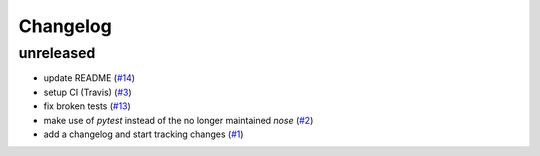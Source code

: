 Changelog
=========

unreleased
----------

- update README
  (`#14 <https://github.com/jugmac00/flask-uploads/issues/14>`_)
- setup CI (Travis)
  (`#3 <https://github.com/jugmac00/flask-uploads/issues/3>`_)
- fix broken tests
  (`#13 <https://github.com/jugmac00/flask-uploads/issues/13>`_)
- make use of `pytest` instead of the no longer maintained `nose`
  (`#2 <https://github.com/jugmac00/flask-uploads/issues/2>`_)
- add a changelog and start tracking changes
  (`#1 <https://github.com/jugmac00/flask-uploads/issues/1>`_)
